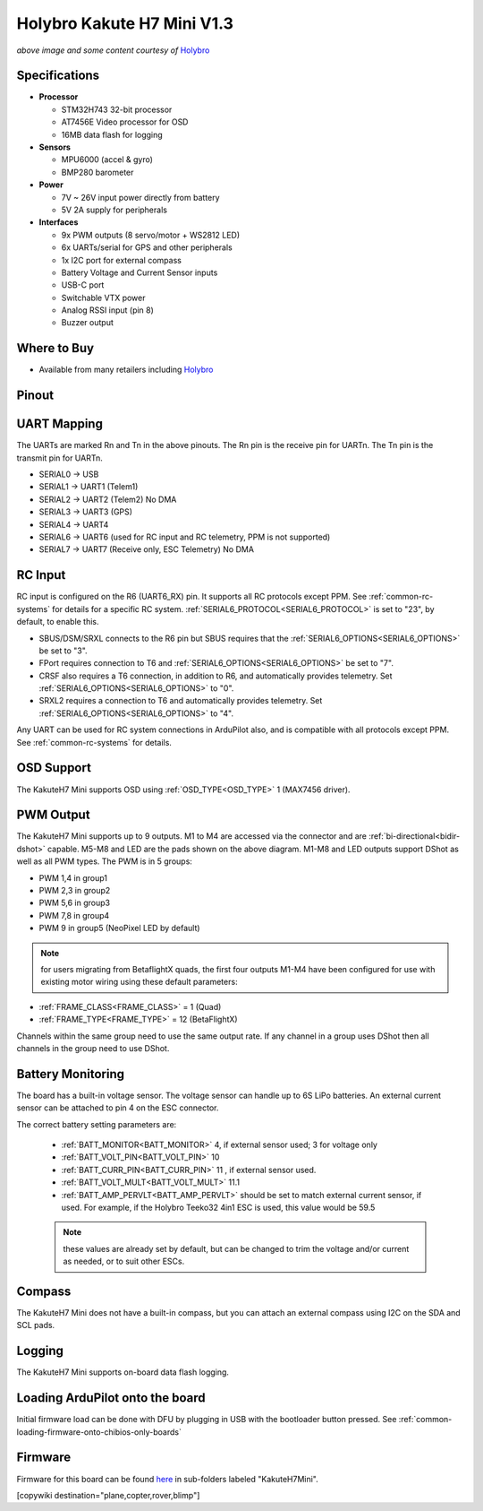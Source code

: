 .. _common-holybro-kakuteh7mini:

===========================
Holybro Kakute H7 Mini V1.3
===========================

.. image:: ../../../images/holybro-kakuteh7mini.jpg
    

*above image and some content courtesy of* `Holybro <http://www.holybro.com>`__

Specifications
==============

-  **Processor**

   -  STM32H743 32-bit processor
   -  AT7456E Video processor for OSD
   -  16MB data flash for logging

-  **Sensors**

   -  MPU6000 (accel & gyro)
   -  BMP280 barometer

-  **Power**

   -  7V ~ 26V input power directly from battery
   -  5V 2A supply for peripherals

-  **Interfaces**

   -  9x PWM outputs (8 servo/motor + WS2812 LED)
   -  6x UARTs/serial for GPS and other peripherals
   -  1x I2C port for external compass
   -  Battery Voltage and Current Sensor inputs
   -  USB-C port
   -  Switchable VTX power
   -  Analog RSSI input (pin 8)
   -  Buzzer output

Where to Buy
============

- Available from many retailers including `Holybro <https://shop.holybro.com/kakute-h7-mini_p1308.html>`__


Pinout
======

.. image:: ../../../images/kakuteh7-mini-pinout.jpg
    :target: ../_images/kakuteh7-mini-pinout.jpg

UART Mapping
============

The UARTs are marked Rn and Tn in the above pinouts. The Rn pin is the receive pin for UARTn. The Tn pin is the transmit pin for UARTn.

- SERIAL0 -> USB
- SERIAL1 -> UART1 (Telem1)
- SERIAL2 -> UART2 (Telem2) No DMA
- SERIAL3 -> UART3 (GPS)
- SERIAL4 -> UART4
- SERIAL6 -> UART6 (used for RC input and RC telemetry, PPM is not supported)
- SERIAL7 -> UART7 (Receive only, ESC Telemetry) No DMA

RC Input
========
 
RC input is configured on the R6 (UART6_RX) pin. It supports all RC protocols except PPM. See :ref:`common-rc-systems` for details for a specific RC system. :ref:`SERIAL6_PROTOCOL<SERIAL6_PROTOCOL>` is set to "23", by default, to enable this.

- SBUS/DSM/SRXL connects to the R6 pin but SBUS requires that the :ref:`SERIAL6_OPTIONS<SERIAL6_OPTIONS>` be set to "3".

- FPort requires connection to T6 and :ref:`SERIAL6_OPTIONS<SERIAL6_OPTIONS>` be set to "7".

- CRSF also requires a T6 connection, in addition to R6, and automatically provides telemetry. Set :ref:`SERIAL6_OPTIONS<SERIAL6_OPTIONS>` to "0".

- SRXL2 requires a connection to T6 and automatically provides telemetry.  Set :ref:`SERIAL6_OPTIONS<SERIAL6_OPTIONS>` to "4".

Any UART can be used for RC system connections in ArduPilot also, and is compatible with all protocols except PPM. See :ref:`common-rc-systems` for details.

OSD Support
===========

The KakuteH7 Mini supports OSD using :ref:`OSD_TYPE<OSD_TYPE>` 1 (MAX7456 driver).

PWM Output
==========

The KakuteH7 Mini supports up to 9 outputs. M1 to M4 are accessed via the connector and are :ref:`bi-directional<bidir-dshot>` capable. M5-M8 and LED are the pads shown on the above diagram. M1-M8 and LED outputs support DShot as well as all PWM types.
The PWM is in 5 groups:

- PWM 1,4 in group1
- PWM 2,3 in group2
- PWM 5,6 in group3
- PWM 7,8 in group4
- PWM 9 in group5 (NeoPixel LED by default)

.. note:: for users migrating from BetaflightX quads, the first four outputs M1-M4 have been configured for use with existing motor wiring using these default parameters:

- :ref:`FRAME_CLASS<FRAME_CLASS>` = 1 (Quad)
- :ref:`FRAME_TYPE<FRAME_TYPE>` = 12 (BetaFlightX) 


Channels within the same group need to use the same output rate. If any channel in a group uses DShot then all channels in the group need to use DShot.

Battery Monitoring
==================

The board has a built-in voltage sensor. The voltage
sensor can handle up to 6S LiPo batteries. An external current
sensor can be attached to pin 4 on the ESC connector.

The correct battery setting parameters are:

 - :ref:`BATT_MONITOR<BATT_MONITOR>` 4, if external sensor used; 3 for voltage only
 - :ref:`BATT_VOLT_PIN<BATT_VOLT_PIN>` 10
 - :ref:`BATT_CURR_PIN<BATT_CURR_PIN>` 11 , if external sensor used.
 - :ref:`BATT_VOLT_MULT<BATT_VOLT_MULT>` 11.1
 - :ref:`BATT_AMP_PERVLT<BATT_AMP_PERVLT>` should be set to match external current sensor, if used. For example, if the Holybro Teeko32 4in1 ESC is used, this value would be 59.5
 
 .. note:: these values are already set by default, but can be changed to trim the voltage and/or current as needed, or to suit other ESCs.
 
Compass
=======

The KakuteH7 Mini does not have a built-in compass, but you can attach an external compass using I2C on the SDA and SCL pads.

Logging
=======

The KakuteH7 Mini supports on-board data flash logging.

Loading ArduPilot onto the board
================================

Initial firmware load can be done with DFU by plugging in USB with the
bootloader button pressed. See :ref:`common-loading-firmware-onto-chibios-only-boards`

Firmware
========

Firmware for this board can be found `here <https://firmware.ardupilot.org>`_ in  sub-folders labeled
"KakuteH7Mini".

[copywiki destination="plane,copter,rover,blimp"]
